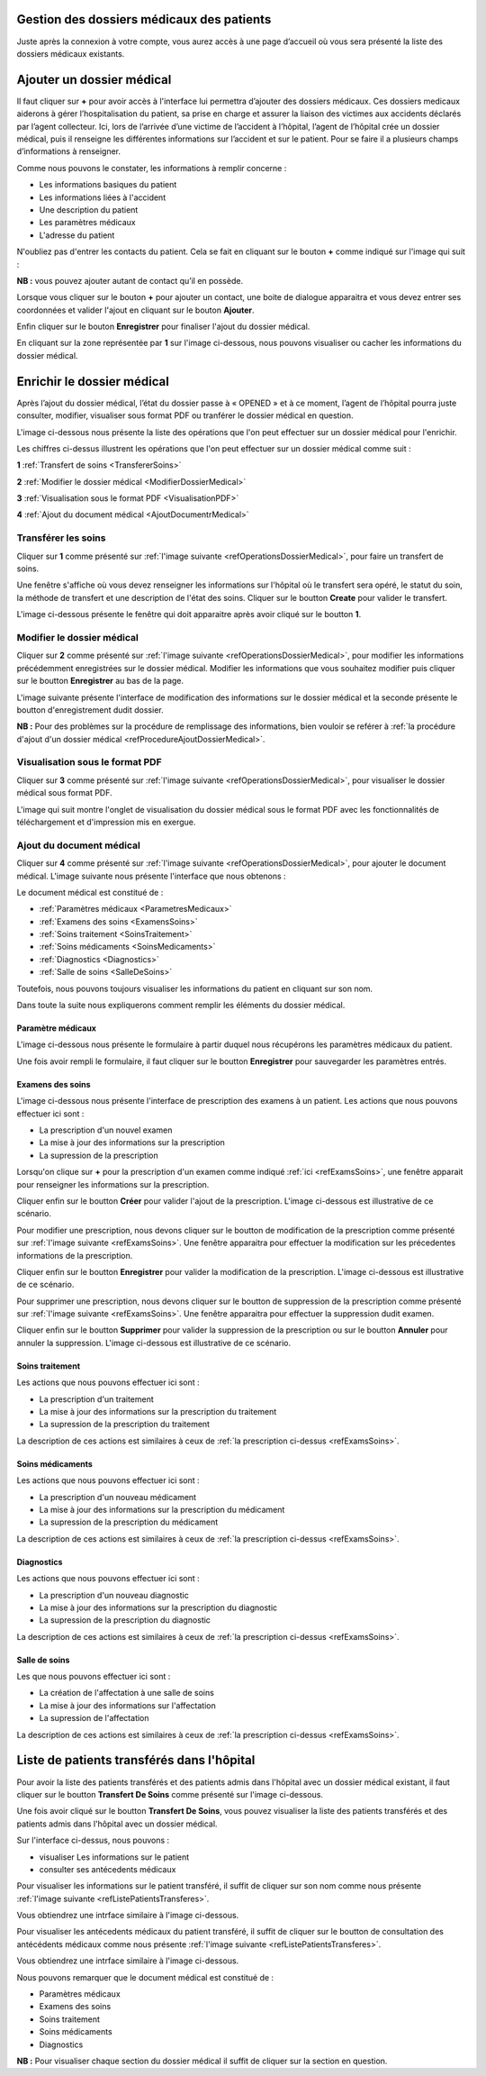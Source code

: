 
Gestion des dossiers médicaux des patients
==========================================
Juste après la connexion à votre compte, vous aurez accès à une page d’accueil où vous sera présenté 
la liste des dossiers médicaux existants.

.. image:: ../Images/img-hopit/accue_hop.jpg
    :name: Page d'accueil agent hopital.
.. centered:: Page d'accueil agent hopital.

.. _refProcedureAjoutDossierMedical:

Ajouter un dossier médical
==========================

Il faut cliquer sur **+** pour avoir accès à l'interface lui permettra d’ajouter des dossiers médicaux.
Ces dossiers medicaux aiderons à gérer l’hospitalisation du patient, sa prise en
charge et assurer la liaison des victimes aux accidents déclarés par l’agent collecteur.
Ici, lors de l’arrivée d’une victime de l’accident à l’hôpital, 
l’agent de l’hôpital crée un dossier médical, puis il renseigne les différentes informations sur 
l’accident et sur le patient. Pour se faire il a plusieurs champs d’informations à renseigner.

.. image:: ../Images/img-hopit/ajouter_dos.jpg
.. centered:: Informations basiques.

Comme nous pouvons le constater, les informations à remplir concerne :

* Les informations basiques du patient
* Les informations liées à l'accident
* Une description du patient
* Les paramètres médicaux
* L'adresse du patient 

.. image:: ../Images/img-hopit/ajouterAutre_dos.jpg
.. centered:: Autres informations du patient.

N'oubliez pas d'entrer les contacts du patient.
Cela se fait en cliquant sur le bouton **+** comme indiqué sur l'image qui suit :

**NB :** vous pouvez ajouter autant de contact qu’il en possède.

.. image:: ../Images/img-hopit/AjouterContact.jpg
.. centered:: Ajouter un contact.

Lorsque vous cliquer sur le bouton **+** pour ajouter un contact, 
une boite de dialogue apparaitra et vous devez entrer ses coordonnées
et valider l'ajout en cliquant sur le bouton **Ajouter**.

.. image:: ../Images/img-hopit/add_con.jpg
.. centered:: Ajouter un nouveau contact.

Enfin cliquer sur le bouton **Enregistrer** pour finaliser l'ajout du dossier médical.

.. image:: ../Images/img-hopit/finaliser_dos.jpg
.. centered:: Finaliser le dossier médical.

En cliquant sur la zone représentée par **1** sur l'image ci-dessous, nous pouvons 
visualiser ou cacher les informations du dossier médical.

.. image:: ../Images/img-hopit/Visualiser_dos.jpg
.. centered:: Visualiser le dossier médical.

Enrichir le dossier médical
===========================
Après l’ajout du dossier médical, l’état du dossier passe à « OPENED » et à ce moment,
l’agent de l’hôpital pourra juste consulter, modifier, visualiser sous format PDF ou tranférer 
le dossier médical en question.

.. image:: ../Images/img-hopit/DossierMedicaux.jpg
.. centered::  Dossiers médicaux & Etats.

L'image ci-dessous nous présente la liste des opérations que l'on peut effectuer sur un dossier 
médical pour l'enrichir.

.. _refOperationsDossierMedical:

.. image:: ../Images/img-hopit/OperationsDossierMedical.jpg
.. centered::  Opérations sur un dossier médical.

Les chiffres ci-dessus illustrent les opérations que l'on peut effectuer sur un dossier médical 
comme suit :

**1** :ref:`Transfert de soins <TransfererSoins>`

**2** :ref:`Modifier le dossier médical <ModifierDossierMedical>`

**3** :ref:`Visualisation sous le format PDF <VisualisationPDF>`

**4** :ref:`Ajout du document médical <AjoutDocumentrMedical>`

.. _TransfererSoins:

Transférer les soins
--------------------

Cliquer sur **1** comme présenté sur :ref:`l'image suivante <refOperationsDossierMedical>`, 
pour faire un transfert de soins.

Une fenêtre s'affiche où vous devez renseigner les informations sur l'hôpital où le transfert 
sera opéré, le statut du soin, la méthode de transfert et une description de l'état des soins. 
Cliquer sur le boutton **Create** pour valider le transfert.

L'image ci-dessous présente le fenêtre qui doit apparaitre après avoir cliqué sur le boutton **1**.

.. image:: ../Images/img-hopit/TransfertSoins.jpg
.. centered::  Transfert de soins.

.. _ModifierDossierMedical:

Modifier le dossier médical
---------------------------

Cliquer sur **2** comme présenté sur :ref:`l'image suivante <refOperationsDossierMedical>`, 
pour modifier les informations précédemment enregistrées sur le dossier médical. Modifier 
les informations que vous souhaitez modifier puis cliquer sur le boutton **Enregistrer** au bas de la page.

L'image suivante présente l'interface de modification des informations sur le dossier médical 
et la seconde présente le boutton d'enregistrement dudit dossier.

.. image:: ../Images/img-hopit/ModificationDossierMedical.jpg
.. centered::  Modification des informations sur le dossier médical.

.. image:: ../Images/img-hopit/ValiderModificationsDossierMedical.jpg
.. centered::  Valider les modifications sur le dossier médical.

**NB :** Pour des problèmes sur la procédure de remplissage des informations, bien vouloir se reférer à 
:ref:`la procédure d'ajout d'un dossier médical <refProcedureAjoutDossierMedical>`.

.. _VisualisationPDF:

Visualisation sous le format PDF
--------------------------------

Cliquer sur **3** comme présenté sur :ref:`l'image suivante <refOperationsDossierMedical>`, 
pour visualiser le dossier médical sous format PDF.

L'image qui suit montre l'onglet de visualisation du dossier médical sous le format PDF avec les fonctionnalités 
de téléchargement et d'impression mis en exergue.

.. image:: ../Images/img-hopit/VisualisationDossierMedical.jpg
.. centered::  Visualisation du dossier médical sous format PDF.

.. _AjoutDocumentrMedical:

Ajout du document médical
-------------------------

Cliquer sur **4** comme présenté sur :ref:`l'image suivante <refOperationsDossierMedical>`, 
pour ajouter le document médical. L'image suivante nous présente l'interface que nous obtenons : 

.. image:: ../Images/img-hopit/DocumentMedical.jpg
.. centered::  Parties du document médical.

Le document médical est constitué de :

* :ref:`Paramètres médicaux <ParametresMedicaux>`
* :ref:`Examens des soins <ExamensSoins>`
* :ref:`Soins traitement <SoinsTraitement>`
* :ref:`Soins médicaments <SoinsMedicaments>`
* :ref:`Diagnostics <Diagnostics>`
* :ref:`Salle de soins <SalleDeSoins>`

Toutefois, nous pouvons toujours visualiser les informations du patient en cliquant sur son nom.

.. image:: ../Images/img-hopit/InfosPatient.jpg
.. centered::  Informations sur le patient.

Dans toute la suite nous expliquerons comment remplir les éléments du dossier médical.

.. _ParametresMedicaux: 

Paramètre médicaux
~~~~~~~~~~~~~~~~~~

L'image ci-dessous nous présente le formulaire à partir duquel nous récupérons les paramètres 
médicaux du patient.

.. image:: ../Images/img-hopit/ParametreMedicaux.jpg
.. centered::  Formulaire des paramètres médicaux.

Une fois avoir rempli le formulaire, il faut cliquer sur le boutton **Enregistrer** pour sauvegarder 
les paramètres entrés.

.. image:: ../Images/img-hopit/SauvegarderParametreMedicaux.jpg
.. centered::  Sauvegarder des paramètres médicaux.

.. _ExamensSoins:

Examens des soins
~~~~~~~~~~~~~~~~~

L'image ci-dessous nous présente l'interface de prescription des examens à un patient.
Les actions que nous pouvons effectuer ici sont :

* La prescription d'un nouvel examen
* La mise à jour des informations sur la prescription
* La supression de la prescription

.. _refExamsSoins:

.. image:: ../Images/img-hopit/PrescriptionExamenSoins.jpg
.. centered:: Prescription des examens.

Lorsqu'on clique sur **+** pour la prescription d'un examen comme indiqué :ref:`ici <refExamsSoins>`, 
une fenêtre apparait pour renseigner les informations sur la prescription.

Cliquer enfin sur le boutton **Créer** pour valider l'ajout de la prescription.
L'image ci-dessous est illustrative de ce scénario.

.. image:: ../Images/img-hopit/AjoutPrescriptionExamenSoins.jpg
.. centered:: Ajouter une prescription.

Pour modifier une prescription, nous devons cliquer sur le boutton de modification de la prescription 
comme présenté sur :ref:`l'image suivante <refExamsSoins>`. Une fenêtre apparaitra pour 
effectuer la modification sur les précedentes informations de la prescription.

Cliquer enfin sur le boutton **Enregistrer** pour valider la modification de la prescription.
L'image ci-dessous est illustrative de ce scénario.

.. image:: ../Images/img-hopit/ModifierPrescriptionExamenSoins.jpg
.. centered:: Modifier une prescription.

Pour supprimer une prescription, nous devons cliquer sur le boutton de suppression de la prescription 
comme présenté sur :ref:`l'image suivante <refExamsSoins>`. Une fenêtre apparaitra pour 
effectuer la suppression dudit examen.

Cliquer enfin sur le boutton **Supprimer** pour valider la suppression de la prescription 
ou sur le boutton **Annuler** pour annuler la suppression.
L'image ci-dessous est illustrative de ce scénario.

.. image:: ../Images/img-hopit/SupprimerPrescriptionExamenSoins.jpg
.. centered:: Supprimer une prescription.

.. _SoinsTraitement:

Soins traitement
~~~~~~~~~~~~~~~~

Les actions que nous pouvons effectuer ici sont :

* La prescription d'un traitement
* La mise à jour des informations sur la prescription du traitement
* La supression de la prescription du traitement

La description de ces actions est similaires à ceux de :ref:`la prescription ci-dessus <refExamsSoins>`.

.. _SoinsMedicaments: 

Soins médicaments
~~~~~~~~~~~~~~~~~

Les actions que nous pouvons effectuer ici sont :

* La prescription d'un nouveau médicament
* La mise à jour des informations sur la prescription du médicament
* La supression de la prescription du médicament

La description de ces actions est similaires à ceux de :ref:`la prescription ci-dessus <refExamsSoins>`.

.. _Diagnostics:

Diagnostics
~~~~~~~~~~~

Les actions que nous pouvons effectuer ici sont :

* La prescription d'un nouveau diagnostic
* La mise à jour des informations sur la prescription du diagnostic
* La supression de la prescription du diagnostic

La description de ces actions est similaires à ceux de :ref:`la prescription ci-dessus <refExamsSoins>`.

.. _SalleDeSoins:

Salle de soins
~~~~~~~~~~~~~~

Les  que nous pouvons effectuer ici sont :

* La création de l'affectation à une salle de soins
* La mise à jour des informations sur l'affectation
* La supression de l'affectation

La description de ces actions est similaires à ceux de :ref:`la prescription ci-dessus <refExamsSoins>`.

Liste de patients transférés dans l'hôpital
===========================================

Pour avoir la liste des patients transférés et des patients admis dans l'hôpital avec un dossier médical 
existant, il faut cliquer sur le boutton **Transfert De Soins** comme présenté sur l'image ci-dessous.

.. image:: ../Images/img-hopit/InterfacePatientsTransferes.jpg
.. centered:: Boutton d'accès à la liste des patients transférés.

Une fois avoir cliqué sur le boutton **Transfert De Soins**, vous pouvez visualiser la liste 
des patients transférés et des patients admis dans l'hôpital avec un dossier médical.

.. _refListePatientsTransferes:

.. image:: ../Images/img-hopit/ListePatientsTransferes.jpg
.. centered:: Liste des patients transférés.

Sur l'interface ci-dessus, nous pouvons :

* visualiser Les informations sur le patient
* consulter ses antécedents médicaux 

Pour visualiser les informations sur le patient transféré, il suffit de cliquer sur son nom comme nous présente 
:ref:`l'image suivante <refListePatientsTransferes>`.

Vous obtiendrez une intrface similaire à l'image ci-dessous.

.. image:: ../Images/img-hopit/InfosPatientsTransferes.jpg
.. centered:: Informations du patient transféré.

Pour visualiser les antécedents médicaux du patient transféré, il suffit de cliquer sur le boutton de consultation 
des antécédents médicaux comme nous présente :ref:`l'image suivante <refListePatientsTransferes>`.

Vous obtiendrez une intrface similaire à l'image ci-dessous.

.. image:: ../Images/img-hopit/AntecedantsPatientsTransferes.jpg
.. centered:: Antécédants médicaux du patient transféré.

Nous pouvons remarquer que le document médical est constitué de :

* Paramètres médicaux
* Examens des soins
* Soins traitement
* Soins médicaments
* Diagnostics

**NB :** Pour visualiser chaque section du dossier médical il suffit de cliquer sur la section en question.

